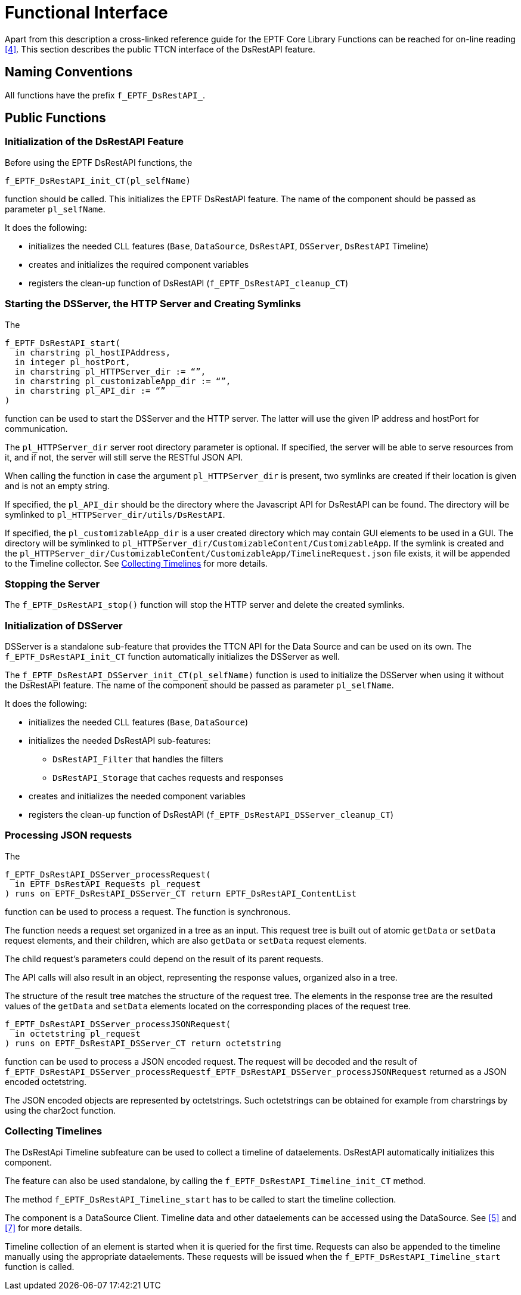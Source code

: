 = Functional Interface

Apart from this description a cross-linked reference guide for the EPTF Core Library Functions can be reached for on-line reading <<7-references.adoc#_4, [4]>>. This section describes the public TTCN interface of the DsRestAPI feature.

== Naming Conventions

All functions have the prefix `f_EPTF_DsRestAPI_`.

== Public Functions

=== Initialization of the DsRestAPI Feature

Before using the EPTF DsRestAPI functions, the

`f_EPTF_DsRestAPI_init_CT(pl_selfName)`

function should be called. This initializes the EPTF DsRestAPI feature. The name of the component should be passed as parameter `pl_selfName`.

It does the following:

* initializes the needed CLL features (`Base`, `DataSource`, `DsRestAPI`, `DSServer`, `DsRestAPI` Timeline)
* creates and initializes the required component variables
* registers the clean-up function of DsRestAPI (`f_EPTF_DsRestAPI_cleanup_CT`)

=== Starting the DSServer, the HTTP Server and Creating Symlinks

The

[source]
----
f_EPTF_DsRestAPI_start(
  in charstring pl_hostIPAddress,
  in integer pl_hostPort,
  in charstring pl_HTTPServer_dir := “”,
  in charstring pl_customizableApp_dir := “”,
  in charstring pl_API_dir := “”
)
----

function can be used to start the DSServer and the HTTP server. The latter will use the given IP address and hostPort for communication.

The `pl_HTTPServer_dir` server root directory parameter is optional. If specified, the server will be able to serve resources from it, and if not, the server will still serve the RESTful JSON API.

When calling the function in case the argument `pl_HTTPServer_dir` is present, two symlinks are created if their location is given and is not an empty string.

If specified, the `pl_API_dir` should be the directory where the Javascript API for DsRestAPI can be found. The directory will be symlinked to `pl_HTTPServer_dir/utils/DsRestAPI`.

If specified, the `pl_customizableApp_dir` is a user created directory which may contain GUI elements to be used in a GUI. The directory will be symlinked to `pl_HTTPServer_dir/CustomizableContent/CustomizableApp`. If the symlink is created and the `pl_HTTPServer_dir/CustomizableContent/CustomizableApp/TimelineRequest.json` file exists, it will be appended to the Timeline collector. See <<collecting_timelines, Collecting Timelines>> for more details.

=== Stopping the Server

The `f_EPTF_DsRestAPI_stop()` function will stop the HTTP server and delete the created symlinks.

=== Initialization of DSServer

DSServer is a standalone sub-feature that provides the TTCN API for the Data Source and can be used on its own. The `f_EPTF_DsRestAPI_init_CT` function automatically initializes the DSServer as well.

The `f_EPTF_DsRestAPI_DSServer_init_CT(pl_selfName)` function is used to initialize the DSServer when using it without the DsRestAPI feature. The name of the component should be passed as parameter `pl_selfName`.

It does the following:

* initializes the needed CLL features (`Base`, `DataSource`)
* initializes the needed DsRestAPI sub-features:
** `DsRestAPI_Filter` that handles the filters
** `DsRestAPI_Storage` that caches requests and responses
* creates and initializes the needed component variables
* registers the clean-up function of DsRestAPI (`f_EPTF_DsRestAPI_DSServer_cleanup_CT`)

[[processing_JSON_requests]]
=== Processing JSON requests

The

[source]
----
f_EPTF_DsRestAPI_DSServer_processRequest(
  in EPTF_DsRestAPI_Requests pl_request
) runs on EPTF_DsRestAPI_DSServer_CT return EPTF_DsRestAPI_ContentList
----

function can be used to process a request. The function is synchronous.

The function needs a request set organized in a tree as an input. This request tree is built out of atomic `getData` or `setData` request elements, and their children, which are also `getData` or `setData` request elements.

The child request's parameters could depend on the result of its parent requests.

The API calls will also result in an object, representing the response values, organized also in a tree.

The structure of the result tree matches the structure of the request tree. The elements in the response tree are the resulted values of the `getData` and `setData` elements located on the corresponding places of the request tree.

[source]
----
f_EPTF_DsRestAPI_DSServer_processJSONRequest(
  in octetstring pl_request
) runs on EPTF_DsRestAPI_DSServer_CT return octetstring
----

function can be used to process a JSON encoded request. The request will be decoded and the result of `f_EPTF_DsRestAPI_DSServer_processRequestf_EPTF_DsRestAPI_DSServer_processJSONRequest` returned as a JSON encoded octetstring.

The JSON encoded objects are represented by octetstrings. Such octetstrings can be obtained for example from charstrings by using the char2oct function.

[[collecting_timelines]]
=== Collecting Timelines

The DsRestApi Timeline subfeature can be used to collect a timeline of dataelements. DsRestAPI automatically initializes this component.

The feature can also be used standalone, by calling the `f_EPTF_DsRestAPI_Timeline_init_CT` method.

The method `f_EPTF_DsRestAPI_Timeline_start` has to be called to start the timeline collection.

The component is a DataSource Client. Timeline data and other dataelements can be accessed using the DataSource. See <<7-references.adoc#_5, [5]>> and <<7-references.adoc#_7, [7]>> for more details.

Timeline collection of an element is started when it is queried for the first time. Requests can also be appended to the timeline manually using the appropriate dataelements. These requests will be issued when the `f_EPTF_DsRestAPI_Timeline_start` function is called.

